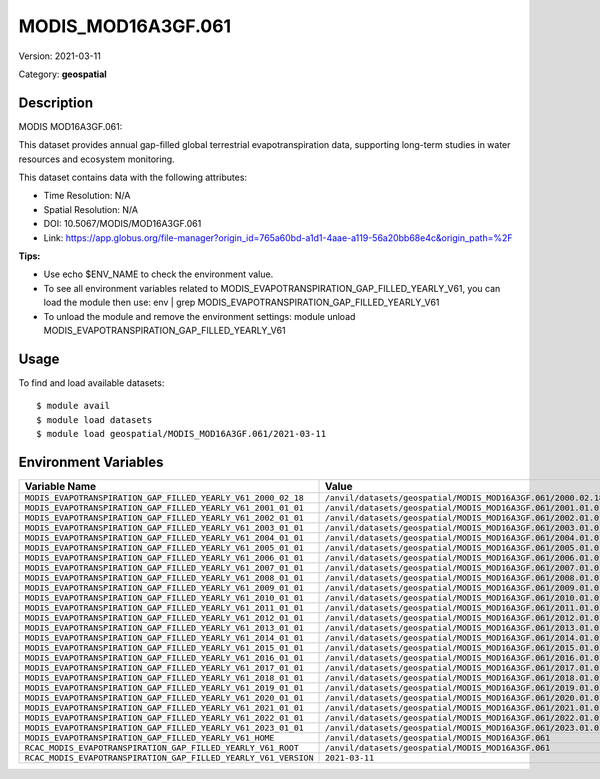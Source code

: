 ===================
MODIS_MOD16A3GF.061
===================

Version: 2021-03-11

Category: **geospatial**

Description
-----------

MODIS MOD16A3GF.061:

This dataset provides annual gap-filled global terrestrial evapotranspiration data, supporting long-term studies in water resources and ecosystem monitoring.

This dataset contains data with the following attributes:

* Time Resolution: N/A

* Spatial Resolution: N/A

* DOI: 10.5067/MODIS/MOD16A3GF.061

* Link: https://app.globus.org/file-manager?origin_id=765a60bd-a1d1-4aae-a119-56a20bb68e4c&origin_path=%2F

**Tips:**

* Use echo $ENV_NAME to check the environment value.

* To see all environment variables related to MODIS_EVAPOTRANSPIRATION_GAP_FILLED_YEARLY_V61, you can load the module then use: env | grep MODIS_EVAPOTRANSPIRATION_GAP_FILLED_YEARLY_V61

* To unload the module and remove the environment settings: module unload MODIS_EVAPOTRANSPIRATION_GAP_FILLED_YEARLY_V61

Usage
-----

To find and load available datasets::

    $ module avail
    $ module load datasets
    $ module load geospatial/MODIS_MOD16A3GF.061/2021-03-11
Environment Variables
-------------------

.. list-table::
   :header-rows: 1
   :widths: 25 75

   * - **Variable Name**
     - **Value**
   * - ``MODIS_EVAPOTRANSPIRATION_GAP_FILLED_YEARLY_V61_2000_02_18``
     - ``/anvil/datasets/geospatial/MODIS_MOD16A3GF.061/2000.02.18``
   * - ``MODIS_EVAPOTRANSPIRATION_GAP_FILLED_YEARLY_V61_2001_01_01``
     - ``/anvil/datasets/geospatial/MODIS_MOD16A3GF.061/2001.01.01``
   * - ``MODIS_EVAPOTRANSPIRATION_GAP_FILLED_YEARLY_V61_2002_01_01``
     - ``/anvil/datasets/geospatial/MODIS_MOD16A3GF.061/2002.01.01``
   * - ``MODIS_EVAPOTRANSPIRATION_GAP_FILLED_YEARLY_V61_2003_01_01``
     - ``/anvil/datasets/geospatial/MODIS_MOD16A3GF.061/2003.01.01``
   * - ``MODIS_EVAPOTRANSPIRATION_GAP_FILLED_YEARLY_V61_2004_01_01``
     - ``/anvil/datasets/geospatial/MODIS_MOD16A3GF.061/2004.01.01``
   * - ``MODIS_EVAPOTRANSPIRATION_GAP_FILLED_YEARLY_V61_2005_01_01``
     - ``/anvil/datasets/geospatial/MODIS_MOD16A3GF.061/2005.01.01``
   * - ``MODIS_EVAPOTRANSPIRATION_GAP_FILLED_YEARLY_V61_2006_01_01``
     - ``/anvil/datasets/geospatial/MODIS_MOD16A3GF.061/2006.01.01``
   * - ``MODIS_EVAPOTRANSPIRATION_GAP_FILLED_YEARLY_V61_2007_01_01``
     - ``/anvil/datasets/geospatial/MODIS_MOD16A3GF.061/2007.01.01``
   * - ``MODIS_EVAPOTRANSPIRATION_GAP_FILLED_YEARLY_V61_2008_01_01``
     - ``/anvil/datasets/geospatial/MODIS_MOD16A3GF.061/2008.01.01``
   * - ``MODIS_EVAPOTRANSPIRATION_GAP_FILLED_YEARLY_V61_2009_01_01``
     - ``/anvil/datasets/geospatial/MODIS_MOD16A3GF.061/2009.01.01``
   * - ``MODIS_EVAPOTRANSPIRATION_GAP_FILLED_YEARLY_V61_2010_01_01``
     - ``/anvil/datasets/geospatial/MODIS_MOD16A3GF.061/2010.01.01``
   * - ``MODIS_EVAPOTRANSPIRATION_GAP_FILLED_YEARLY_V61_2011_01_01``
     - ``/anvil/datasets/geospatial/MODIS_MOD16A3GF.061/2011.01.01``
   * - ``MODIS_EVAPOTRANSPIRATION_GAP_FILLED_YEARLY_V61_2012_01_01``
     - ``/anvil/datasets/geospatial/MODIS_MOD16A3GF.061/2012.01.01``
   * - ``MODIS_EVAPOTRANSPIRATION_GAP_FILLED_YEARLY_V61_2013_01_01``
     - ``/anvil/datasets/geospatial/MODIS_MOD16A3GF.061/2013.01.01``
   * - ``MODIS_EVAPOTRANSPIRATION_GAP_FILLED_YEARLY_V61_2014_01_01``
     - ``/anvil/datasets/geospatial/MODIS_MOD16A3GF.061/2014.01.01``
   * - ``MODIS_EVAPOTRANSPIRATION_GAP_FILLED_YEARLY_V61_2015_01_01``
     - ``/anvil/datasets/geospatial/MODIS_MOD16A3GF.061/2015.01.01``
   * - ``MODIS_EVAPOTRANSPIRATION_GAP_FILLED_YEARLY_V61_2016_01_01``
     - ``/anvil/datasets/geospatial/MODIS_MOD16A3GF.061/2016.01.01``
   * - ``MODIS_EVAPOTRANSPIRATION_GAP_FILLED_YEARLY_V61_2017_01_01``
     - ``/anvil/datasets/geospatial/MODIS_MOD16A3GF.061/2017.01.01``
   * - ``MODIS_EVAPOTRANSPIRATION_GAP_FILLED_YEARLY_V61_2018_01_01``
     - ``/anvil/datasets/geospatial/MODIS_MOD16A3GF.061/2018.01.01``
   * - ``MODIS_EVAPOTRANSPIRATION_GAP_FILLED_YEARLY_V61_2019_01_01``
     - ``/anvil/datasets/geospatial/MODIS_MOD16A3GF.061/2019.01.01``
   * - ``MODIS_EVAPOTRANSPIRATION_GAP_FILLED_YEARLY_V61_2020_01_01``
     - ``/anvil/datasets/geospatial/MODIS_MOD16A3GF.061/2020.01.01``
   * - ``MODIS_EVAPOTRANSPIRATION_GAP_FILLED_YEARLY_V61_2021_01_01``
     - ``/anvil/datasets/geospatial/MODIS_MOD16A3GF.061/2021.01.01``
   * - ``MODIS_EVAPOTRANSPIRATION_GAP_FILLED_YEARLY_V61_2022_01_01``
     - ``/anvil/datasets/geospatial/MODIS_MOD16A3GF.061/2022.01.01``
   * - ``MODIS_EVAPOTRANSPIRATION_GAP_FILLED_YEARLY_V61_2023_01_01``
     - ``/anvil/datasets/geospatial/MODIS_MOD16A3GF.061/2023.01.01``
   * - ``MODIS_EVAPOTRANSPIRATION_GAP_FILLED_YEARLY_V61_HOME``
     - ``/anvil/datasets/geospatial/MODIS_MOD16A3GF.061``
   * - ``RCAC_MODIS_EVAPOTRANSPIRATION_GAP_FILLED_YEARLY_V61_ROOT``
     - ``/anvil/datasets/geospatial/MODIS_MOD16A3GF.061``
   * - ``RCAC_MODIS_EVAPOTRANSPIRATION_GAP_FILLED_YEARLY_V61_VERSION``
     - ``2021-03-11``

